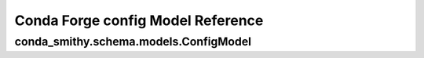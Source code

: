 ===============
Conda Forge config Model Reference
===============

.. _conda_forge_configuration:

conda_smithy.schema.models.ConfigModel
========================

.. autopydantic_model:: conda_smithy.schema.models.ConfigModel
    :members: